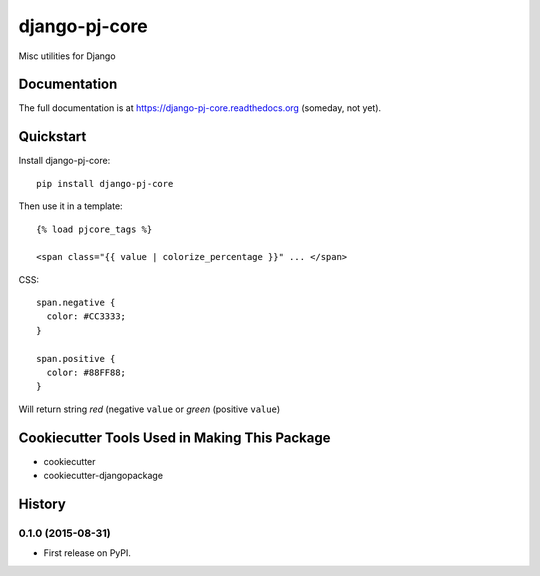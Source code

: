 =============================
django-pj-core
=============================

.. image:: https://badge.fury.io/py/django-pj-core.png
    :target: https://badge.fury.io/py/django-pj-core

.. image:: https://travis-ci.org/jokimies/django-pj-core.png?branch=master
    :target: https://travis-ci.org/jokimies/django-pj-core

Misc utilities for Django

Documentation
-------------

The full documentation is at https://django-pj-core.readthedocs.org
(someday, not yet).

Quickstart
----------

Install django-pj-core::

  pip install django-pj-core

Then use it in a template::

  {% load pjcore_tags %}

  <span class="{{ value | colorize_percentage }}" ... </span>

CSS::

  span.negative {
    color: #CC3333;
  }

  span.positive {
    color: #88FF88;
  }


Will return string `red` (negative ``value`` or `green` (positive ``value``)


Cookiecutter Tools Used in Making This Package
----------------------------------------------

*  cookiecutter
*  cookiecutter-djangopackage




History
-------

0.1.0 (2015-08-31)
++++++++++++++++++

* First release on PyPI.


